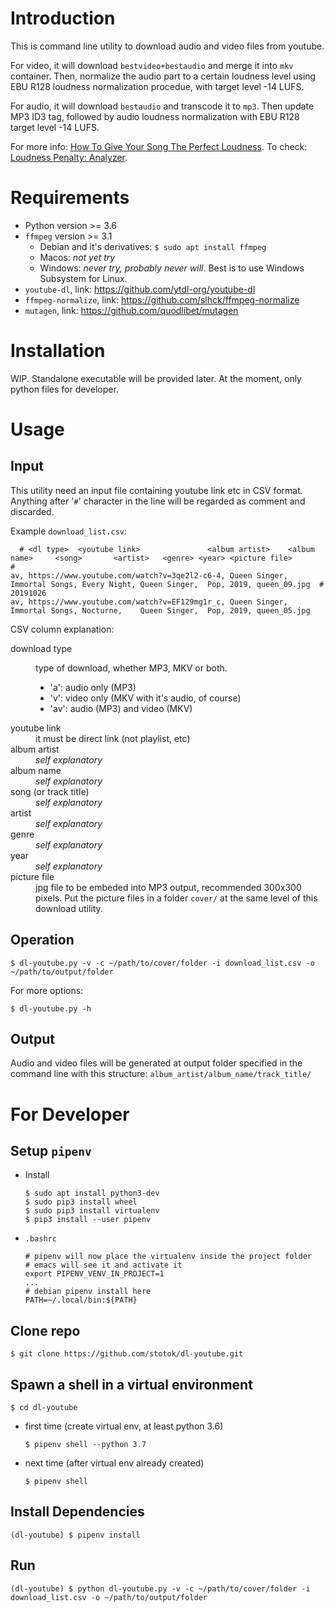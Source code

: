 * Introduction

  This is command line utility to download audio and video files from youtube.

  For video, it will download =bestvideo+bestaudio= and merge it into =mkv= container.
  Then, normalize the audio part to a certain loudness level using EBU R128 loudness
  normalization procedue, with target level -14 LUFS.

  For audio, it will download =bestaudio= and transcode it to =mp3=. Then update MP3 ID3 tag,
  followed by audio loudness normalization with EBU R128 target level -14 LUFS.

  For more info: [[https://www.miloburke.com/production-blog/blog/how-to-give-your-song-the-perfect-loudness-update][How To Give Your Song The Perfect Loudness]].
  To check: [[https://www.loudnesspenalty.com][Loudness Penalty: Analyzer]].

* Requirements

  - Python version >= 3.6
  - =ffmpeg= version >= 3.1
    - Debian and it's derivatives: =$ sudo apt install ffmpeg=
    - Macos: /not yet try/
    - Windows: /never try, probably never will/. Best is to use Windows Subsystem for Linux.
  - =youtube-dl=, link: https://github.com/ytdl-org/youtube-dl
  - =ffmpeg-normalize=, link: https://github.com/slhck/ffmpeg-normalize
  - =mutagen=, link: https://github.com/quodlibet/mutagen

* Installation
  WIP. Standalone executable will be provided later. At the moment, only python files for
  developer.

* Usage
** Input
   This utility need an input file containing youtube link etc in CSV format.
   Anything after '=#=' character in the line will be regarded as comment and
   discarded.

   Example =download_list.csv=:
#+BEGIN_EXAMPLE
  # <dl type>  <youtube link>               <album artist>    <album name>     <song>       <artist>   <genre> <year> <picture file>
#
av, https://www.youtube.com/watch?v=3qe2l2-c6-4, Queen Singer, Immortal Songs, Every Night, Queen Singer,  Pop, 2019, queen_09.jpg  # 20191026
av, https://www.youtube.com/watch?v=EF129mg1r_c, Queen Singer, Immortal Songs, Nocturne,    Queen Singer,  Pop, 2019, queen_05.jpg
#+END_EXAMPLE

   CSV column explanation:
   - download type :: type of download, whether MP3, MKV or both.
     - 'a': audio only (MP3)
     - 'v': video only (MKV with it's audio, of course)
     - 'av': audio (MP3) and video (MKV)
   - youtube link :: it must be direct link (not playlist, etc)
   - album artist :: /self explanatory/
   - album name :: /self explanatory/
   - song (or track title) :: /self explanatory/
   - artist :: /self explanatory/
   - genre :: /self explanatory/
   - year :: /self explanatory/
   - picture file :: jpg file to be embeded into MP3 output, recommended 300x300 pixels.
      Put the picture files in a folder =cover/= at the same level of this download utility.

** Operation
   : $ dl-youtube.py -v -c ~/path/to/cover/folder -i download_list.csv -o ~/path/to/output/folder

   For more options:
   : $ dl-youtube.py -h

** Output
   Audio and video files will be generated at output folder specified in the
   command line with this structure: =album_artist/album_name/track_title/=

* For Developer
** Setup =pipenv=
   - Install
     : $ sudo apt install python3-dev
     : $ sudo pip3 install wheel
     : $ sudo pip3 install virtualenv
     : $ pip3 install --user pipenv
   - =.bashrc=
     : # pipenv will now place the virtualenv inside the project folder
     : # emacs will see it and activate it
     : export PIPENV_VENV_IN_PROJECT=1
     : ...
     : # debian pipenv install here
     : PATH=~/.local/bin:${PATH}
** Clone repo
   : $ git clone https://github.com/stotok/dl-youtube.git
** Spawn a shell in a virtual environment
   : $ cd dl-youtube
   - first time (create virtual env, at least python 3.6)
     : $ pipenv shell --python 3.7
   - next time (after virtual env already created)
     : $ pipenv shell
** Install Dependencies
   : (dl-youtube) $ pipenv install
** Run
   : (dl-youtube) $ python dl-youtube.py -v -c ~/path/to/cover/folder -i download_list.csv -o ~/path/to/output/folder
